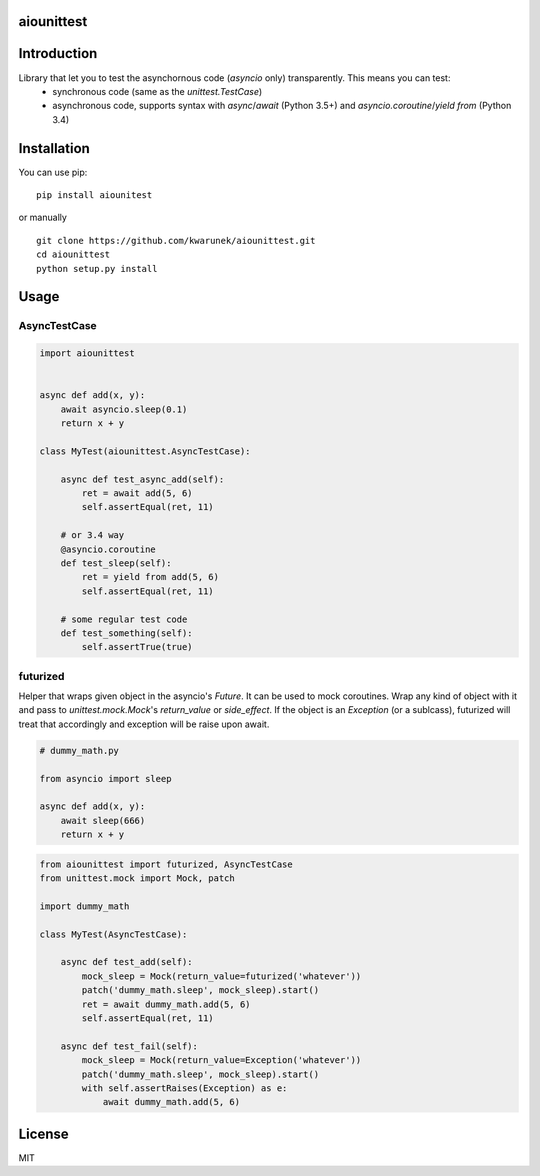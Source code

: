 aiounittest
=======

|image0|_

.. |image0| image:: https://api.travis-ci.org/kwarunek/aiounittest.png?branch=master
.. _image0: https://travis-ci.org/kwarunek/aiounittest

Introduction
============

Library that let you to test the asynchornous code (`asyncio` only) transparently. This means you can test:
	- synchronous code (same as the `unittest.TestCase`)
	- asynchronous code, supports syntax with `async`/`await` (Python 3.5+) and `asyncio.coroutine`/`yield from` (Python 3.4)


Installation
============

You can use pip:

::

    pip install aiounitest

or manually

::

    git clone https://github.com/kwarunek/aiounittest.git
    cd aiounittest
    python setup.py install

Usage
=====

AsyncTestCase
----------

.. code-block:: python

    import aiounittest


    async def add(x, y):
        await asyncio.sleep(0.1)
        return x + y

    class MyTest(aiounittest.AsyncTestCase):

        async def test_async_add(self):
            ret = await add(5, 6)
            self.assertEqual(ret, 11)

        # or 3.4 way
        @asyncio.coroutine
        def test_sleep(self):
            ret = yield from add(5, 6)
            self.assertEqual(ret, 11)

        # some regular test code
        def test_something(self):
            self.assertTrue(true)

futurized
----------

Helper that wraps given object in the asyncio's `Future`. It can be used to mock coroutines. Wrap any kind of object with it and pass to `unittest.mock.Mock`'s `return_value` or `side_effect`. If the object is an `Exception` (or a sublcass), futurized will treat that accordingly and exception will be raise upon await.

.. code-block:: python

    # dummy_math.py

    from asyncio import sleep

    async def add(x, y):
        await sleep(666)
        return x + y

.. code-block:: python

    from aiounittest import futurized, AsyncTestCase
    from unittest.mock import Mock, patch

    import dummy_math

    class MyTest(AsyncTestCase):

        async def test_add(self):
            mock_sleep = Mock(return_value=futurized('whatever'))
            patch('dummy_math.sleep', mock_sleep).start()
            ret = await dummy_math.add(5, 6)
            self.assertEqual(ret, 11)

        async def test_fail(self):
            mock_sleep = Mock(return_value=Exception('whatever'))
            patch('dummy_math.sleep', mock_sleep).start()
            with self.assertRaises(Exception) as e:
                await dummy_math.add(5, 6)


License
=======

MIT
